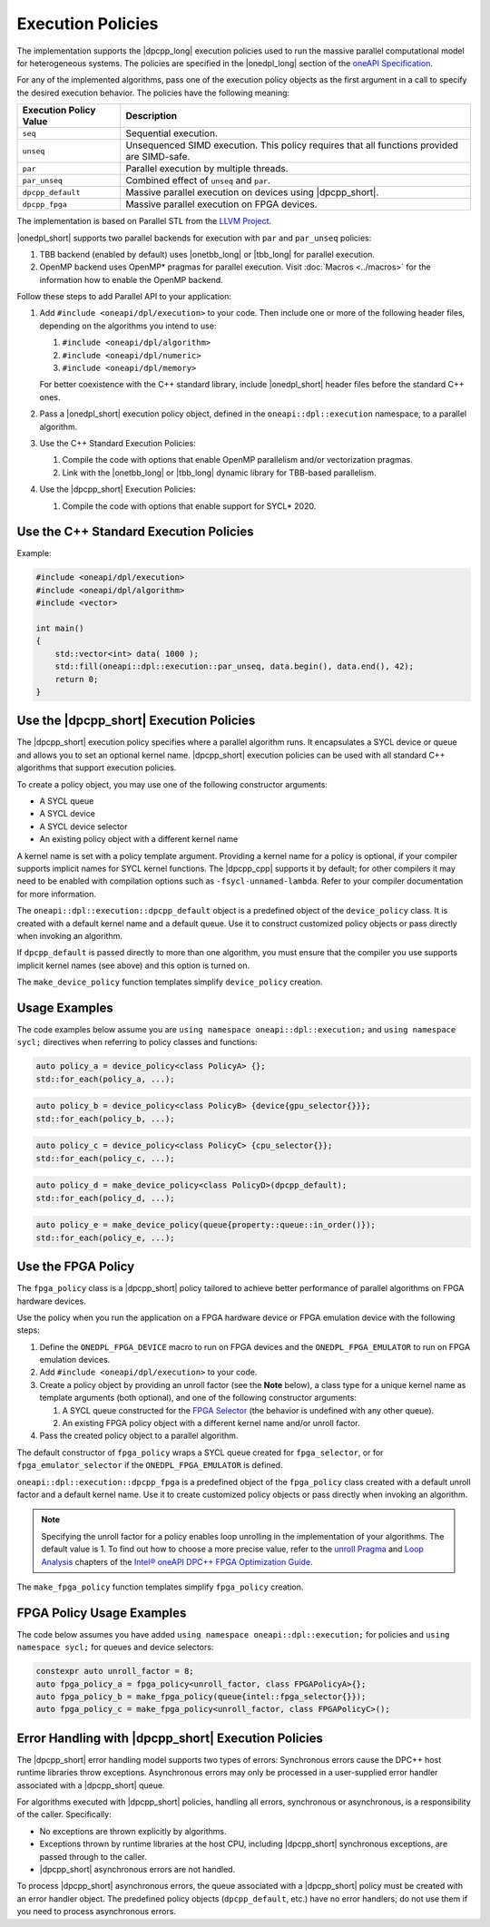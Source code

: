 Execution Policies
##################

The implementation supports the |dpcpp_long| execution policies used to run the massive parallel
computational model for heterogeneous systems. The policies are specified in
the |onedpl_long| section of the `oneAPI Specification
<https://spec.oneapi.com/versions/latest/elements/oneDPL/source/pstl.html#dpc-execution-policy>`_.

For any of the implemented algorithms, pass one of the execution policy objects as the first
argument in a call to specify the desired execution behavior. The policies have
the following meaning:

================================= ==============================
Execution Policy Value            Description
================================= ==============================
``seq``                           Sequential execution.
--------------------------------- ------------------------------
``unseq``                         Unsequenced SIMD execution. This policy requires that
                                  all functions provided are SIMD-safe.
--------------------------------- ------------------------------
``par``                           Parallel execution by multiple threads.
--------------------------------- ------------------------------
``par_unseq``                     Combined effect of ``unseq`` and ``par``.
--------------------------------- ------------------------------
``dpcpp_default``                 Massive parallel execution on devices using |dpcpp_short|.
--------------------------------- ------------------------------
``dpcpp_fpga``                    Massive parallel execution on FPGA devices.
================================= ==============================

The implementation is based on Parallel STL from the
`LLVM Project <https://github.com/llvm/llvm-project/tree/main/pstl>`_.

|onedpl_short| supports two parallel backends for execution with ``par`` and ``par_unseq`` policies:

#. TBB backend (enabled by default) uses |onetbb_long| or |tbb_long| for parallel execution.

#. OpenMP backend uses OpenMP* pragmas for parallel execution. Visit
   :doc:`Macros <../macros>` for the information how to enable the OpenMP backend.

Follow these steps to add Parallel API to your application:

#. Add ``#include <oneapi/dpl/execution>`` to your code.
   Then include one or more of the following header files, depending on the algorithms you
   intend to use:

   #. ``#include <oneapi/dpl/algorithm>``
   #. ``#include <oneapi/dpl/numeric>``
   #. ``#include <oneapi/dpl/memory>``

   For better coexistence with the C++ standard library,
   include |onedpl_short| header files before the standard C++ ones.

#. Pass a |onedpl_short| execution policy object, defined in the ``oneapi::dpl::execution``
   namespace, to a parallel algorithm.
#. Use the C++ Standard Execution Policies:

   #. Compile the code with options that enable OpenMP parallelism and/or vectorization pragmas.
   #. Link with the |onetbb_long| or |tbb_long| dynamic library for TBB-based parallelism.

#. Use the |dpcpp_short| Execution Policies:

   #. Compile the code with options that enable support for SYCL* 2020.

Use the C++ Standard Execution Policies
=======================================

Example:

.. code:: cpp

  #include <oneapi/dpl/execution>
  #include <oneapi/dpl/algorithm>
  #include <vector>

  int main()
  {
      std::vector<int> data( 1000 );
      std::fill(oneapi::dpl::execution::par_unseq, data.begin(), data.end(), 42);
      return 0;
  }

Use the |dpcpp_short| Execution Policies
========================================

The |dpcpp_short| execution policy specifies where a parallel algorithm runs.
It encapsulates a SYCL device or queue and allows you to
set an optional kernel name. |dpcpp_short| execution policies can be used with all
standard C++ algorithms that support execution policies.

To create a policy object, you may use one of the following constructor arguments:

* A SYCL queue
* A SYCL device
* A SYCL device selector
* An existing policy object with a different kernel name

A kernel name is set with a policy template argument.
Providing a kernel name for a policy is optional, if your compiler supports implicit
names for SYCL kernel functions. The |dpcpp_cpp| supports it by default;
for other compilers it may need to be enabled with compilation options such as
``-fsycl-unnamed-lambda``. Refer to your compiler documentation for more information.

The ``oneapi::dpl::execution::dpcpp_default`` object is a predefined object of
the ``device_policy`` class. It is created with a default kernel name and a default queue.
Use it to construct customized policy objects or pass directly when invoking an algorithm.

If ``dpcpp_default`` is passed directly to more than one algorithm, you must ensure that the
compiler you use supports implicit kernel names (see above) and this option is turned on.

The ``make_device_policy`` function templates simplify ``device_policy`` creation.

Usage Examples
==============

The code examples below assume you are ``using namespace oneapi::dpl::execution;``
and ``using namespace sycl;`` directives when referring to policy classes and functions:

.. code:: cpp

   auto policy_a = device_policy<class PolicyA> {};
   std::for_each(policy_a, ...);

.. code:: cpp

  auto policy_b = device_policy<class PolicyB> {device{gpu_selector{}}};
  std::for_each(policy_b, ...);

.. code:: cpp

  auto policy_c = device_policy<class PolicyС> {cpu_selector{}};
  std::for_each(policy_c, ...);

.. code:: cpp

  auto policy_d = make_device_policy<class PolicyD>(dpcpp_default);
  std::for_each(policy_d, ...);

.. code:: cpp

  auto policy_e = make_device_policy(queue{property::queue::in_order()});
  std::for_each(policy_e, ...);

Use the FPGA Policy
===================

The ``fpga_policy`` class is a |dpcpp_short| policy tailored to achieve
better performance of parallel algorithms on FPGA hardware devices.

Use the policy when you run the application on a FPGA hardware device or FPGA emulation device
with the following steps:

#. Define the ``ONEDPL_FPGA_DEVICE`` macro to run on FPGA devices and the ``ONEDPL_FPGA_EMULATOR``
   to run on FPGA emulation devices.
#. Add ``#include <oneapi/dpl/execution>`` to your code.
#. Create a policy object by providing an unroll factor (see the **Note** below),
   a class type for a unique kernel name as template arguments (both optional), and one of the
   following constructor arguments:

   #. A SYCL queue constructed for the
      `FPGA Selector <https://github.com/intel/llvm/blob/sycl/sycl/doc/extensions/IntelFPGA/FPGASelector.md>`_
      (the behavior is undefined with any other queue).
   #. An existing FPGA policy object with a different kernel name and/or unroll factor.

#. Pass the created policy object to a parallel algorithm.

The default constructor of ``fpga_policy`` wraps a SYCL queue created
for ``fpga_selector``, or for ``fpga_emulator_selector``
if the ``ONEDPL_FPGA_EMULATOR`` is defined.

``oneapi::dpl::execution::dpcpp_fpga`` is a predefined object of
the ``fpga_policy`` class created with a default unroll factor and a default kernel name.
Use it to create customized policy objects or pass directly when invoking an algorithm.

.. Note::

   Specifying the unroll factor for a policy enables loop unrolling in the implementation of
   your algorithms. The default value is 1.
   To find out how to choose a more precise value, refer to the `unroll Pragma <https://software.intel.com/content/www/us/en/develop/documentation/oneapi-fpga-optimization-guide/top/fpga-optimization-flags-attributes-pragmas-and-extensions/loop-directives/unroll-pragma.html>`_
   and `Loop Analysis <https://software.intel.com/content/www/us/en/develop/documentation/oneapi-fpga-optimization-guide/top/analyze-your-design/analyze-the-fpga-early-image/review-the-report-html-file/loop-analysis.html>`_ chapters of
   the `Intel® oneAPI DPC++ FPGA Optimization Guide
   <https://software.intel.com/content/www/us/en/develop/documentation/oneapi-fpga-optimization-guide/top.html>`_.

The ``make_fpga_policy`` function templates simplify ``fpga_policy`` creation.

FPGA Policy Usage Examples
==========================

The code below assumes you have added ``using namespace oneapi::dpl::execution;`` for policies and
``using namespace sycl;`` for queues and device selectors:

.. code:: cpp

  constexpr auto unroll_factor = 8;
  auto fpga_policy_a = fpga_policy<unroll_factor, class FPGAPolicyA>{};
  auto fpga_policy_b = make_fpga_policy(queue{intel::fpga_selector{}});
  auto fpga_policy_c = make_fpga_policy<unroll_factor, class FPGAPolicyC>();


Error Handling with |dpcpp_short| Execution Policies
====================================================

The |dpcpp_short| error handling model supports two types of errors: Synchronous errors cause the DPC++ host
runtime libraries throw exceptions. Asynchronous errors may only be processed in a user-supplied error handler
associated with a |dpcpp_short| queue.

For algorithms executed with |dpcpp_short| policies, handling all errors, synchronous or asynchronous, is a
responsibility of the caller. Specifically:

* No exceptions are thrown explicitly by algorithms.
* Exceptions thrown by runtime libraries at the host CPU, including |dpcpp_short| synchronous exceptions,
  are passed through to the caller.
* |dpcpp_short| asynchronous errors are not handled.

To process |dpcpp_short| asynchronous errors, the queue associated with a |dpcpp_short| policy must be
created with an error handler object. The predefined policy objects (``dpcpp_default``, etc.) have
no error handlers; do not use them if you need to process asynchronous errors.